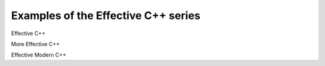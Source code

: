Examples of the Effective C++ series
=======================================

Effective C++

More Effective C++

Effective Modern C++

